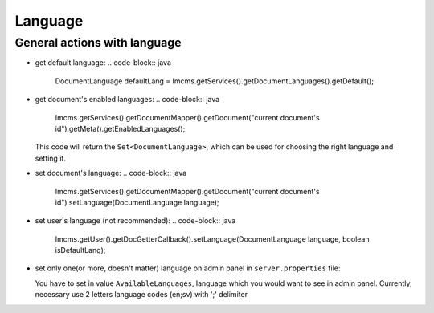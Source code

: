 Language
========

General actions with language
"""""""""""""""""""""""""""""

*
    get default language:
    .. code-block:: java

        DocumentLanguage defaultLang = Imcms.getServices().getDocumentLanguages().getDefault();

*
    get document's enabled languages:
    .. code-block:: java

        Imcms.getServices().getDocumentMapper().getDocument("current document's id").getMeta().getEnabledLanguages();

    This code will return the ``Set<DocumentLanguage>``,  which can be used for choosing the right language and setting it.

*
    set document's language:
    .. code-block:: java

        Imcms.getServices().getDocumentMapper().getDocument("current document's id").setLanguage(DocumentLanguage language);

*
    set user's language (not recommended):
    .. code-block:: java

        Imcms.getUser().getDocGetterCallback().setLanguage(DocumentLanguage language, boolean isDefaultLang);

*
    set only one(or more, doesn't matter) language on admin panel in ``server.properties`` file:

    You have to set in value ``AvailableLanguages``, language which you would want to see in admin panel.
    Currently, necessary use 2 letters language codes (en;sv) with ';' delimiter


